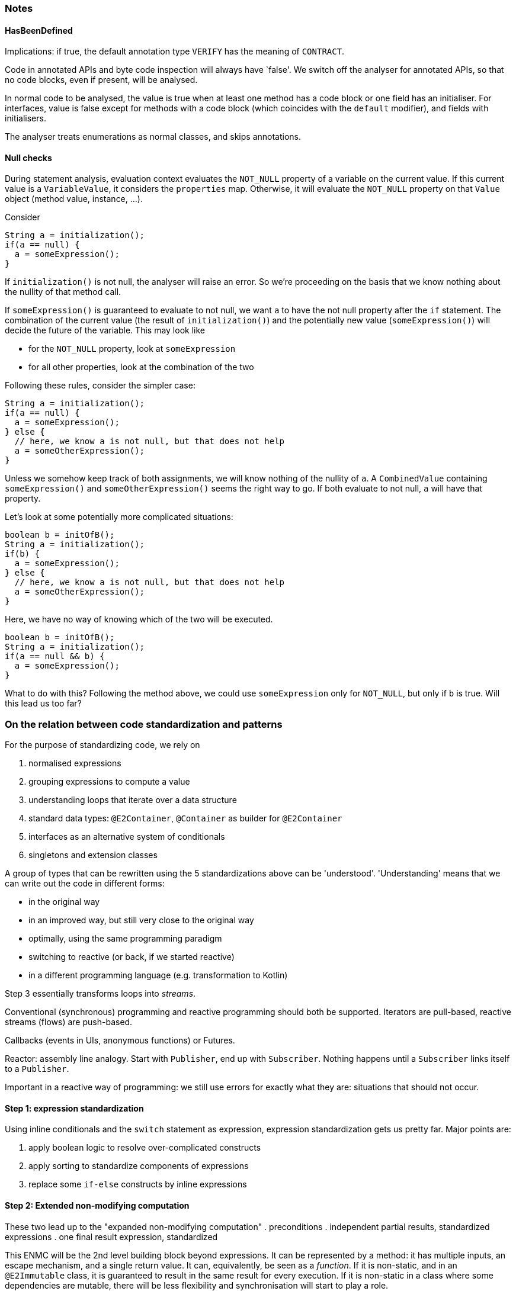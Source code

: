 === Notes

==== HasBeenDefined

Implications: if true, the default annotation type `VERIFY` has the meaning of `CONTRACT`.

Code in annotated APIs and byte code inspection will always have `false'.
We switch off the analyser for annotated APIs, so that no code blocks, even if present, will be analysed.

In normal code to be analysed, the value is true when at least one method has a code block or one field has an initialiser.
For interfaces, value is false except for methods with a code block (which coincides with the `default` modifier), and fields with initialisers.

The analyser treats enumerations as normal classes, and skips annotations.

==== Null checks

During statement analysis, evaluation context evaluates the `NOT_NULL` property of a variable on the current value.
If this current value is a `VariableValue`, it considers the `properties` map.
Otherwise, it will evaluate the `NOT_NULL` property on that `Value` object (method value, instance, ...).

Consider

[source,java]
----
String a = initialization();
if(a == null) {
  a = someExpression();
}
----

If `initialization()` is not null, the analyser will raise an error.
So we're proceeding on the basis that we know nothing about the nullity of that method call.

If `someExpression()` is guaranteed to evaluate to not null, we want `a` to have the not null property after the `if` statement.
The combination of the current value (the result of `initialization()`) and the potentially new value (`someExpression()`) will decide the future of the variable.
This may look like

* for the `NOT_NULL` property, look at `someExpression`
* for all other properties, look at the combination of the two


Following these rules, consider the simpler case:

[source,java]
----
String a = initialization();
if(a == null) {
  a = someExpression();
} else {
  // here, we know a is not null, but that does not help
  a = someOtherExpression();
}
----

Unless we somehow keep track of both assignments, we will know nothing of the nullity of `a`.
A `CombinedValue` containing `someExpression()` and `someOtherExpression()` seems the right way to go.
If both evaluate to not null, `a` will have that property.

Let's look at some potentially more complicated situations:

[source,java]
----
boolean b = initOfB();
String a = initialization();
if(b) {
  a = someExpression();
} else {
  // here, we know a is not null, but that does not help
  a = someOtherExpression();
}
----

Here, we have no way of knowing which of the two will be executed.

[source,java]
----
boolean b = initOfB();
String a = initialization();
if(a == null && b) {
  a = someExpression();
}
----

What to do with this?
Following the method above, we could use `someExpression` only for `NOT_NULL`, but only if `b` is true.
Will this lead us too far?

=== On the relation between code standardization and patterns

For the purpose of standardizing code, we rely on

. normalised expressions
. grouping expressions to compute a value
. understanding loops that iterate over a data structure
. standard data types: `@E2Container`, `@Container` as builder for `@E2Container`
. interfaces as an alternative system of conditionals
. singletons and extension classes

A group of types that can be rewritten using the 5 standardizations above can be 'understood'.
'Understanding' means that we can write out the code in different forms:

* in the original way
* in an improved way, but still very close to the original way
* optimally, using the same programming paradigm
* switching to reactive (or back, if we started reactive)
* in a different programming language (e.g. transformation to Kotlin)


Step 3 essentially transforms loops into _streams_.

Conventional (synchronous) programming and reactive programming should both be supported.
Iterators are pull-based, reactive streams (flows) are push-based.

Callbacks (events in UIs, anonymous functions) or Futures.

Reactor: assembly line analogy.
Start with `Publisher`, end up with `Subscriber`.
Nothing happens until a `Subscriber` links itself to a `Publisher`.

Important in a reactive way of programming: we still use errors for exactly what they are: situations that should not occur.

==== Step 1: expression standardization

Using inline conditionals and the `switch` statement as expression, expression standardization gets us pretty far.
Major points are:

. apply boolean logic to resolve over-complicated constructs
. apply sorting to standardize components of expressions
. replace some `if-else` constructs by inline expressions

==== Step 2: Extended non-modifying computation

These two lead up to the "expanded non-modifying computation"
. preconditions
. independent partial results, standardized expressions
. one final result expression, standardized

This ENMC will be the 2nd level building block beyond expressions.
It can be represented by a method: it has multiple inputs, an escape mechanism, and a single return value.
It can, equivalently, be seen as a _function_.
If it is non-static, and in an `@E2Immutable` class, it is guaranteed to result in the same result for every execution.
If it is non-static in a class where some dependencies are mutable, there will be less flexibility and synchronisation will start to play a role.

The expressions in the ENMC can be basic operations, or method calls to other ENMCs.
No local variables can be created except for the representation of the partial results.
Fields can be consulted, but not assigned to, and their content not modified.

We should strive to have as little variation as possible between functionally identical ENMCs.
However, there is always a "substitution" level for methods: we do not want to expand _everything_.
For example, `set.isEmpty()` is transformed to `0 == set.size()` to deal with size computations.
We do not need to know how `size` itself is computed.

==== Step 3: Transformations and streams

An ENMC can be used to transform one or more inputs into a single output.
Given the same input, we may want to compute a second output independently.
Or, we may want to store the first output, and then compute a second one based on the first and the initial input.
Composition of ENMCs need to deal with:

. the sequential and or independent nature
. the storage of the eventual results

To deal with the latter, we will need to understand the "context" in which one applies the transformations.

Taking the definition of a Java stream a little wider, in our context, a stream runs over all elements of a `@Container`.
It is the first, most obvious reason to use loops.
Arguably the most important aspect of a stream is that it iterates _independently_ over the elements.

Fully non-modifying streams always compute some result.
Modifying ones can be used to collect elements to generate a new container.
Finally, as a third case, the streams can end in a `forEach()` which can effect general modifying statements.

We will need to implement the inherent semantics of streams:

. they can be cut short
. they can be empty
. the stream computation may not need any memory
. the stream computation may need a little memory (_reduction_)
. they can be used to collect and build wholly new structures
. they can be combined
. ...

===== Representation

We will use streams and stream semantics as the native representation for some loop structures occurring in Java code.
Note that in Java we construct stream pipelines _fluently_, by composition of method calls each returning a new, modified stream object.
The _sequential_ nature here is important.
The end result is an expression, which may or may not have side effects.
If it does not, it can be part of other ENMCs.

One of the weaknesses of Java is the difficulty of working with tuples.
It is not difficult, just extremely verbose, to create small classes that hold multiple objects together.
Java 14's `record` statement may improve the situation.
However, there is no technical limitation, and we may have to introduce such temporary classes to transform less obvious loops into streams.
Consider, for example, looping over a list with the element and the index at the same time.

A standard Java stream only holds one element.
So, a special type needs to be made to keep both the index and element of the container.

Consider

[source]
----
List<String> list1 = List.of("a", "b", "c", "d");
ZipWithIndex.streamWithIndex(list1)
   .filter(wi -> wi.index % 2 == 0)
   .forEach(wi -> System.out.println(wi.index + " = " + wi.t));
----

We had to make a special type (to hold the index as an `int`, together with the element of the container) and a custom iterator.
Even if implementation-wise it is not always so trivial, conceptually all is sound: the stream considers each element independently.
The loop equivalent is simply:

[source]
----
int i=0;
for(String s: list1) {
  if(i % 2 == 0) System.out.println(i + " = " + s);
  i++;
}
----

The single advantage of using a stream here, is that you do not forget to increment the index variable!

===== More complicated loop constructs

A _sliding window_ is a typical example of an alternative way of going over the elements of an ordered container.
Here, the _current_ and _previous_ element are visible at each point in the loop (except for maybe in the first step, where there is no _previous_ element yet).

More in the mathematical sphere is a loop to generate every pair of elements in a list or array, as in:

[source]
----
int n = array.length;
for(int i=0; i<n-1; i++) {
  for(int j=i+1; j<n; j++) {
    System.out.println("(" + i + "," + j + ")=(" + array[i] + "," + array[j] + ")");
  }
}
----

==== Implementation

Detection will be a two-step process:

. transformation of non-standard loop construct into standardized `forEach` construct using patterns
. transformation of standardized `forEach` into stream

The other way round should work as well.

==== Tree structures, recursion

At the level of the actual data structure, recursion plays a role as soon as the data structure is not linear.
The equivalent of looping over all elements, in absence of an iterator, can look minimally like:

[source]
----
class Node<T> {
  public final T t;
  List<Node<T>> children;
}

boolean find(Node<T> root, Predicate<T> predicate) {
  if(predicate.test(root.t)) return true;
  for(Node<T> child: children) {
    if(find(child, predicate)) return true;
  }
  return false;
}
----

=== Step 4: Common discrete data structures

Obviously for this project, the primary data structures that we want to promote are the `@E1Container` and, even better, the `@E2Container`.
Depending on the context, we may have to live with eventual immutability, but that will be the strength of this project.

==== Standard @E1Immutable

--
. final fields
. public fields instead of a getter by default, but getters included when necessary for some framework.

. one primary constructor:

.. inside, first precondition checks on the parameters
.. then, assignments to the fields. The most complicated assignment expression we would advocate is a single expression without explicit internal method calls.
. alternative constructors, but only for default values of parameters.
Preferably these alternative constructors use the primary constructor.

. we create factory methods for two purposes:

.. more complicated computations needed to transform from parameters to fields, common to the single constructor
.. alternative versions of constructing that are not simply about default parameter values.
--

These rules enforce that

. actual construction is fast.
No real computations should occur during object construction.
. field assignments happen at the end, once.
They should not be used as local variables.

==== Builders

The single-step nature of constructing `@E1Immutable` classes, and the immutability of `@E2Immutable` ones, necessitates a step-wise construction system: the _builder_.

Build `@Fluent` in nature, builders can be created and deliver their result in a single expression, removing another reason for local variables.

=== Interfaces

Certain expressions that are not allowed normally are acceptable when a method implements an interface method:

. returning constants

==== Detection of sub-typing, extracting interfaces

When code depends on characteristics of fields rather than parameters, sub-typing may be an answer.

==== Detection of default implementations

Methods that only use other interface methods should not be in an abstract supertype, but in the interface.

=== Detection of @Mark and @Only

We can infer a combination of `@E2Container(after="x")`, and `@Mark("x")` on one or more modifying methods, and `@Only` on modifying and non-modifying methods, by looking at a precondition that is based on fields, with at least one `@Variable` field in it:

. all modifying methods must have this precondition.
All will be marked `@Only(before="x")`, unless they'll be marked `@Mark` which implies `@Only(before="x")`.
. non-modifying methods with the precondition will also be marked `@Only(before="x")`; the precondition is optional for non-modifying methods
. some modifying methods can change on of the fields in the precondition to invalidate it.
These methods will be marked `@Mark("x")`.
. non-modifying methods with the negation of the precondition will be marked `@Only(after="x")`
. by definition, the type will become `@E1Immutable(after="x")`
. if the type turns out to be `@E2Immutable` (computed by ignoring all the methods with the pre-condition, or all modifying methods), it will be marked `@E2Immutable(after="x")`

By extension, we can imagine a number of different preconditions x~1~ to x~n~, each bound to some fields.

. every modifying method must have at least one precondition x~i~. It will be marked `@Only(before="xi")`
. non-modifying methods sporting the precondition x~i~ will be marked `@Only(before="xi")`
. the modifying methods that invalidate the precondition x~i~ will be marked `@Mark("xi")`
. non-modifying methods with the negation of the precondition x~i~ will be marked `@Only(after="xi")`
. the type will become `@E1Immutable(after="x1 && x2 && ... && xn")`

Strategy for detection:

In the method analyser, we will

. mark tentative preconditions that fit, plus, optionally, the modification that negates it
. if the type analyser has _approved_ these preconditions, then we mark `@Only()` and potentially also `@Mark`

In the type analyser, we will, if the conditions are right  (not a record, all modifications known)

. approve conditions
. use them for `@E1Immutable(after=)` and `@E2Immutable(after=)`

